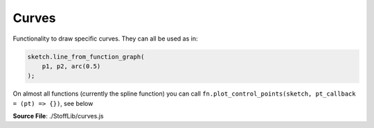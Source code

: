 Curves
=========================

Functionality to draw specific curves. They can all be used as in:

.. code-block:: javascript

    sketch.line_from_function_graph(
        p1, p2, arc(0.5)
    );

On almost all functions (currently the spline function) you can call ``fn.plot_control_points(sketch, pt_callback = (pt) => {})``, see below

**Source File**: ./StoffLib/curves.js

.. js:function:: arc(fill_amt)
 
 Returns a function of a circle arc.

 **Parameters**:
    - fill_amt (*number*): How much of the circle is filled (between -1 and 1).
 
 **Returns**:
    - *(number) => [number, number]*



.. js:function:: spline.bezier(points)
 
 Returns a bezier spline (of degree | points - 1 |) through the points. 

 **Parameters**:
    - points (*[]Vector*): The control points for the curve
 
 **Returns**:
    - *(number) => [number, number]*

.. js:function:: spline.bezier_spline(points)
 
 Returns a quadratic bezier spline (of degree 2) through the points. 

 **Parameters**:
    - points (*[]Vector*): The control points for the curve
 
 **Returns**:
    - *(number) => [number, number]*

.. js:function:: spline.bezier_smooth_cubic(points, tangents, relative = true)
 
 Returns a smooth cubic bezier spline path through the ``points`` with the given ``tangents`` vectors at each point.
 (Same amount of points and tangents, as smoothness removes a degree of fredom.) 

 **Parameters**:
    - points (*[]Vector*): The control points for the curve
    - tangents (*[]Vector*): The tangent vectors at the points
    - relative (*boolean*): Whether the tangents are actual tangent vectors (true) or points in which the tangents should point (false).
 
 Note that the magnitude of the tangent vectors is also important.

 **Returns**:
    - *(number) => [number, number]*

.. js:function:: spline.hermite_spline(points, velocities, relative = true)
 
 Returns a hermite spline throught the points with the given velocities.

 **Parameters**:
    - points (*[]Vector*): The control points for the curve
    - velocities (*[]Vector*): The velocities at the points
    - relative (*boolean*): Whether the velocities are actual velocity vectors (true) or points in which the velocities should point (false).
 
 **Returns**:
    - *(number) => [number, number]*

.. js:function:: spline.catmull_rom_spline(points, start_velocity = null, end_velocity = null, relative = true)
 
 Returns a Catmull-Rom-Spline with the given parameters

 **Parameters**:
    - points (*[]Vector*): The control points for the curve
    - start_velocity (*Vector|null*): The velocity at the start point, default being first point -> second point
    - start_velocity (*Vector|null*): The velocity at the end point, default being second last -> last point
    - relative (*boolean*): Whether the velocities are actual velocity vectors (true) or points in which the velocities should point (false).
 
 **Returns**:
    - *(number) => [number, number]

.. js:function:: spline.fn.plot_control_points(sketch, pt_callback = (pt, i) => {}, ln_callback = (ln, i) => {})
 
 Plots the control points of the spline in the sketch. Usefull to see what is actually going on.
 It returns the function again, so you can easily do

 ``fn.plot_control_points(sketch)``

 **Parameters**:
    - sketch (*Sketch*): The sketch where to plot the control points and lines
    - pt_callback (*(pt, number) => null*): A method run on all control points inserted. The number is the index of the control point in all control points plotted
    - ln_callback (*(ln, number) => null*): A method run on all lines inserted
 
 **Returns**:
    - *(number) => [number, number]*: The original function
